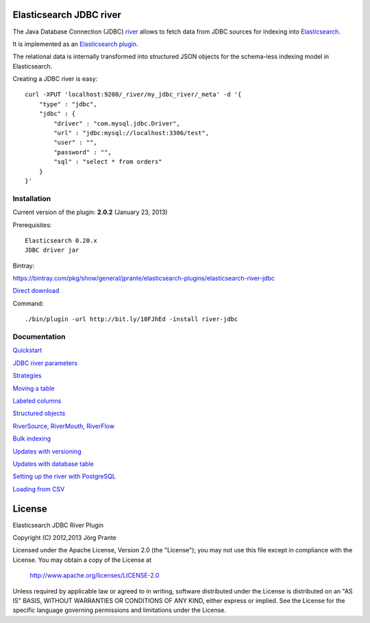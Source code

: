 .. image:: ../../../elasticsearch-river-jdbc/raw/master/src/site/origami.png

Elasticsearch JDBC river
========================

The Java Database Connection (JDBC) `river <http://www.elasticsearch.org/guide/reference/river/>`_  allows to fetch data from JDBC sources for indexing into `Elasticsearch <http://www.elasticsearch.org>`_. 

It is implemented as an `Elasticsearch plugin <http://www.elasticsearch.org/guide/reference/modules/plugins.html>`_.

The relational data is internally transformed into structured JSON objects for the schema-less indexing model in Elasticsearch. 

Creating a JDBC river is easy::

    curl -XPUT 'localhost:9200/_river/my_jdbc_river/_meta' -d '{
        "type" : "jdbc",
        "jdbc" : {
            "driver" : "com.mysql.jdbc.Driver",
            "url" : "jdbc:mysql://localhost:3306/test",
            "user" : "",
            "password" : "",
            "sql" : "select * from orders"
        }
    }'

Installation
------------

Current version of the plugin: **2.0.2** (January 23, 2013)

Prerequisites:: 

  Elasticsearch 0.20.x
  JDBC driver jar

Bintray:

https://bintray.com/pkg/show/general/jprante/elasticsearch-plugins/elasticsearch-river-jdbc

`Direct download <http://dl.bintray.com/content/jprante/elasticsearch-plugins/release/org/xbib/elasticsearch/elasticsearch-river-jdbc/2.0.2/elasticsearch-river-jdbc-2.0.2.zip>`_

Command::

  ./bin/plugin -url http://bit.ly/10FJhEd -install river-jdbc

Documentation
-------------

`Quickstart <elasticsearch-river-jdbc/wiki/Quickstart>`_

`JDBC river parameters <elasticsearch-river-jdbc/wiki/JDBC-River-parameters>`_

`Strategies <elasticsearch-river-jdbc/wiki/Strategies>`_

`Moving a table <elasticsearch-river-jdbc/wiki/Moving-a-table-into-Elasticsearch>`_

`Labeled columns <elasticsearch-river-jdbc/wiki/Labeled-columns>`_

`Structured objects <elasticsearch-river-jdbc/wiki/Structured-Objects>`_

`RiverSource, RiverMouth, RiverFlow <elasticsearch-river-jdbc/wiki/RiverSource,-RiverMouth,-and-RiverFlow>`_

`Bulk indexing <elasticsearch-river-jdbc/wiki/Bulk-indexing>`_

`Updates with versioning <elasticsearch-river-jdbc/wiki/Updates-with-versioning>`_

`Updates with database table <elasticsearch-river-jdbc/wiki/Updates-with-database-table>`_

`Setting up the river with PostgreSQL <elasticsearch-river-jdbc/wiki/Step-by-step-recipe-for-setting-up-the-river-with-PostgreSQL>`_

`Loading from CSV <elasticsearch-river-jdbc/wiki/Loading-CSV>`_

License
=======

Elasticsearch JDBC River Plugin

Copyright (C) 2012,2013 Jörg Prante

Licensed under the Apache License, Version 2.0 (the "License");
you may not use this file except in compliance with the License.
You may obtain a copy of the License at

    http://www.apache.org/licenses/LICENSE-2.0

Unless required by applicable law or agreed to in writing, software
distributed under the License is distributed on an "AS IS" BASIS,
WITHOUT WARRANTIES OR CONDITIONS OF ANY KIND, either express or implied.
See the License for the specific language governing permissions and
limitations under the License.